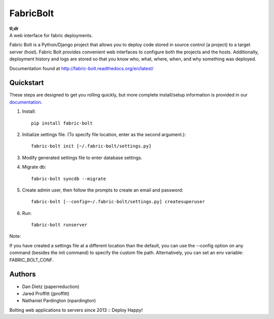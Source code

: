 FabricBolt
==========

.. image:: https://travis-ci.org/fabric-bolt/fabric-bolt.png?branch=master
        :target: https://travis-ci.org/fabric-bolt/fabric-bolt

.. image:: https://coveralls.io/repos/fabric-bolt/fabric-bolt/badge.svg?branch=master
        :target: https://coveralls.io/r/fabric-bolt/fabric-bolt?branch=master

| **tl;dr**
| A web interface for fabric deployments.


Fabric Bolt is a Python/Django project that allows you to deploy code stored in source control (a project) to a target server (host).
Fabric Bolt provides convenient web interfaces to configure both the projects and the hosts. Additionally, deployment history and
logs are stored so that you know who, what, where, when, and why something was deployed.

Documentation found at http://fabric-bolt.readthedocs.org/en/latest/

.. image:: http://fabricbolt.io/static/img/screen_deployments.png

Quickstart
----------

These steps are designed to get you rolling quickly, but more complete install/setup information is provided in our `documentation
<http://fabric-bolt.readthedocs.org/en/latest/>`_.

1. Install::

    pip install fabric-bolt

2. Initialize settings file. (To specify file location, enter as the second argument.)::

    fabric-bolt init [~/.fabric-bolt/settings.py]

3. Modify generated settings file to enter database settings.

4. Migrate db::

    fabric-bolt syncdb --migrate

5. Create admin user, then follow the prompts to create an email and password::

    fabric-bolt [--config=~/.fabric-bolt/settings.py] createsuperuser

6. Run::

    fabric-bolt runserver

Note:

If you have created a settings file at a different location than the default, you can use the --config option on any
command (besides the init command) to specify the custom file path. Alternatively, you can set an env variable: FABRIC_BOLT_CONF.

Authors
-------

* Dan Dietz (paperreduction)
* Jared Proffitt (jproffitt)
* Nathaniel Pardington (npardington)


Bolting web applications to servers since 2013 :: Deploy Happy!
